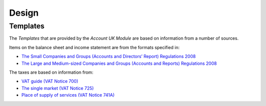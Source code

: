 ******
Design
******

.. _concept-account.template:

Templates
=========

The *Templates* that are provided by the *Account UK Module* are based on
information from a number of sources.

Items on the balance sheet and income statement are from the formats specified
in:

* `The Small Companies and Groups (Accounts and Directors’ Report) Regulations 2008 <http://www.legislation.gov.uk/uksi/2008/409/contents>`_
* `The Large and Medium-sized Companies and Groups (Accounts and Reports) Regulations 2008 <http://www.legislation.gov.uk/uksi/2008/410/contents>`_

The taxes are based on information from:

* `VAT guide (VAT Notice 700) <https://www.gov.uk/guidance/vat-guide-notice-700>`_
* `The single market (VAT Notice 725) <https://www.gov.uk/guidance/vat-and-the-single-market-notice-725>`_
* `Place of supply of services (VAT Notice 741A) <https://www.gov.uk/guidance/vat-place-of-supply-of-services-notice-741a>`_

.. seealso::

   The `Account Templates <account:concept-account.template>` concept is
   introduced by the :doc:`Account Module <account:index>`.
